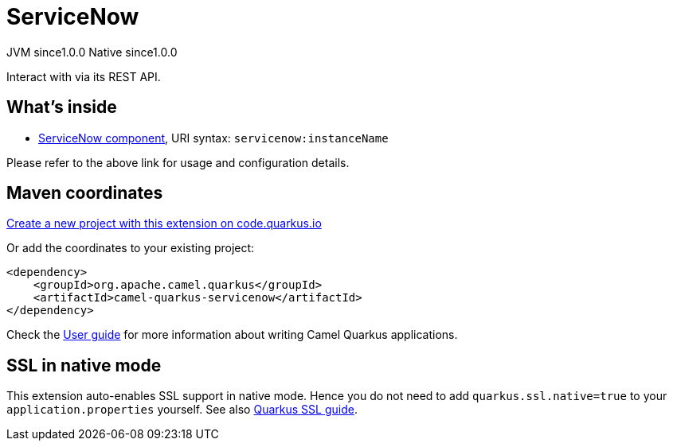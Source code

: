 // Do not edit directly!
// This file was generated by camel-quarkus-maven-plugin:update-extension-doc-page
= ServiceNow
:page-aliases: extensions/servicenow.adoc
:linkattrs:
:cq-artifact-id: camel-quarkus-servicenow
:cq-native-supported: true
:cq-status: Stable
:cq-status-deprecation: Stable
:cq-description: Interact with via its REST API.
:cq-deprecated: false
:cq-jvm-since: 1.0.0
:cq-native-since: 1.0.0

[.badges]
[.badge-key]##JVM since##[.badge-supported]##1.0.0## [.badge-key]##Native since##[.badge-supported]##1.0.0##

Interact with via its REST API.

== What's inside

* xref:{cq-camel-components}::servicenow-component.adoc[ServiceNow component], URI syntax: `servicenow:instanceName`

Please refer to the above link for usage and configuration details.

== Maven coordinates

https://code.quarkus.io/?extension-search=camel-quarkus-servicenow[Create a new project with this extension on code.quarkus.io, window="_blank"]

Or add the coordinates to your existing project:

[source,xml]
----
<dependency>
    <groupId>org.apache.camel.quarkus</groupId>
    <artifactId>camel-quarkus-servicenow</artifactId>
</dependency>
----

Check the xref:user-guide/index.adoc[User guide] for more information about writing Camel Quarkus applications.

== SSL in native mode

This extension auto-enables SSL support in native mode. Hence you do not need to add
`quarkus.ssl.native=true` to your `application.properties` yourself. See also
https://quarkus.io/guides/native-and-ssl[Quarkus SSL guide].
